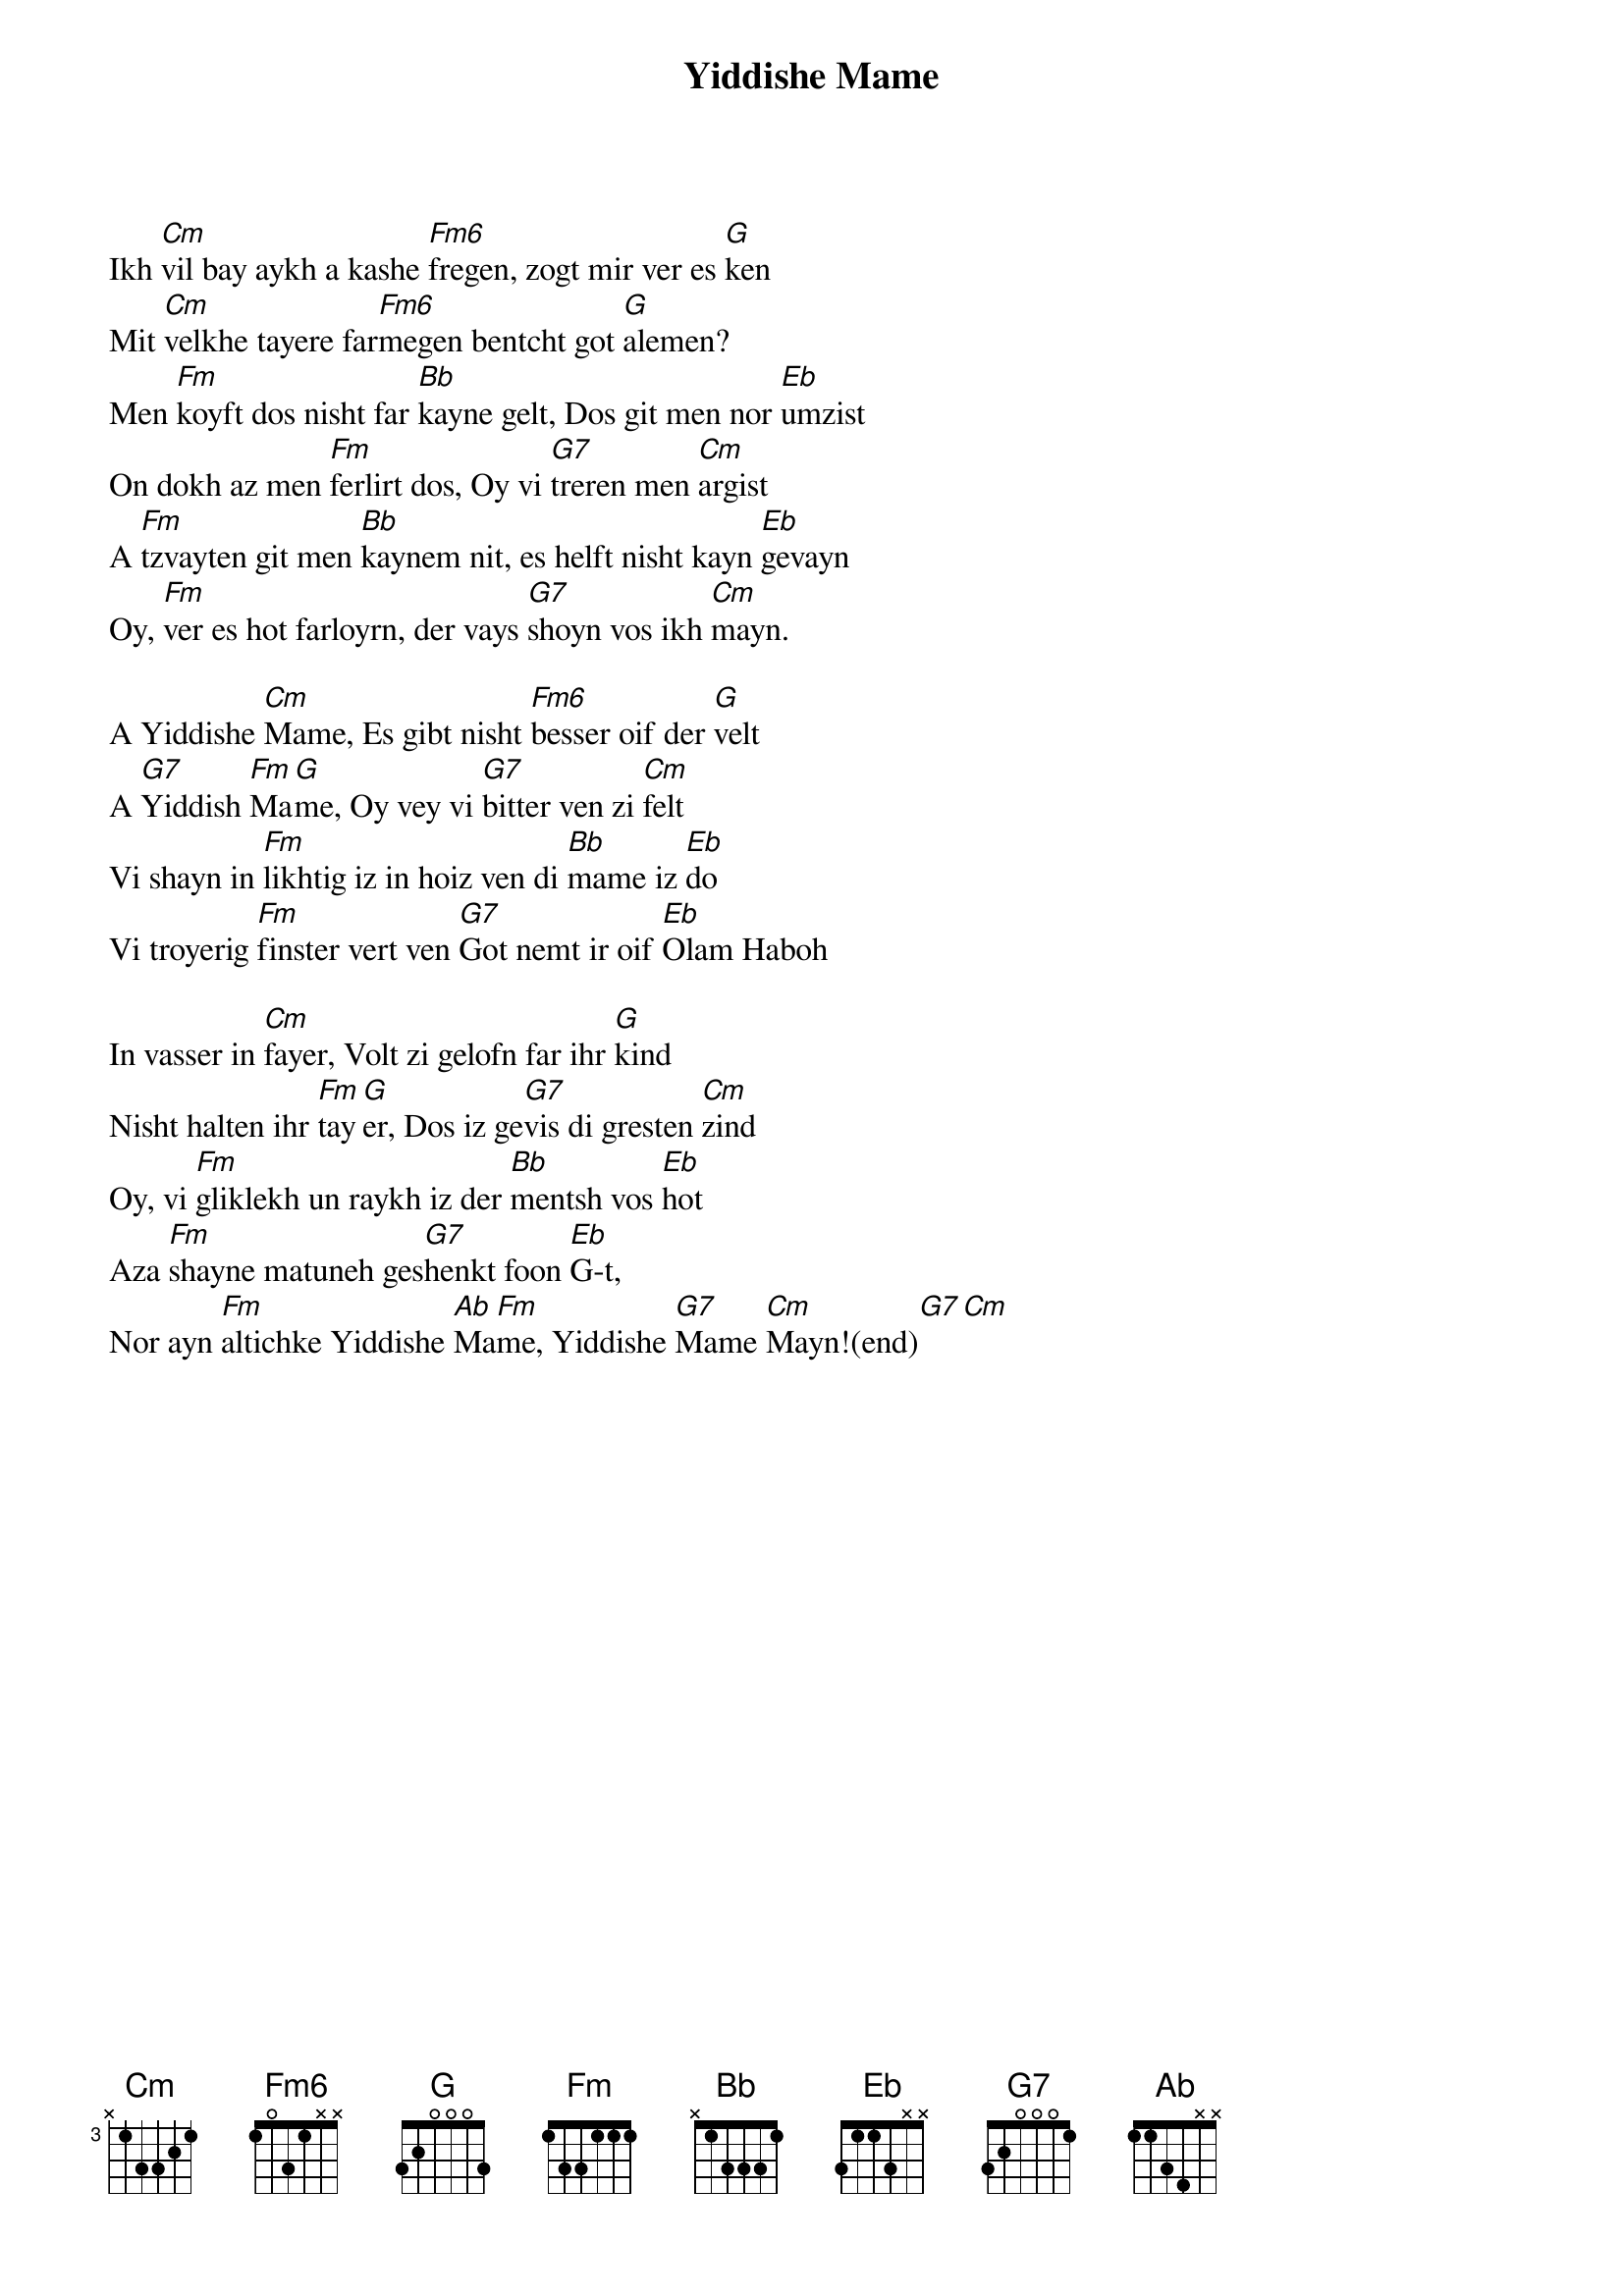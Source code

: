 {t:Yiddishe Mame}

#{grid}
{define: Cm6 base-fret 0 frets 1 2 2 3 x x}
{define: Eb base-fret 0 frets 3 1 1 3 x x}
{define: Fm6 base-fret 0 frets 1 0 3 1 x x}
{define: Ab base-fret 0 frets 1 1 3 4 x x}
Ikh [Cm]vil bay aykh a kashe [Fm6]fregen, zogt mir ver es [G]ken
Mit [Cm]velkhe tayere far[Fm6]megen bentcht got [G]alemen?
Men [Fm]koyft dos nisht far [Bb]kayne gelt, Dos git men nor [Eb]umzist
On dokh az men [Fm]ferlirt dos, Oy vi [G7]treren men [Cm]argist
A [Fm]tzvayten git men [Bb]kaynem nit, es helft nisht kayn [Eb]gevayn
Oy, [Fm]ver es hot farloyrn, der vays [G7]shoyn vos ikh [Cm]mayn.
 
A Yiddishe [Cm]Mame, Es gibt nisht [Fm6]besser oif der [G]velt
A [G7]Yiddish [Fm]Ma[G]me, Oy vey vi [G7]bitter ven zi [Cm]felt
Vi shayn in [Fm]likhtig iz in hoiz ven di [Bb]mame iz [Eb]do
Vi troyerig [Fm]finster vert ven [G7]Got nemt ir oif [Eb]Olam Haboh

In vasser in [Cm]fayer, Volt zi gelofn far ihr [G]kind
Nisht halten ihr [Fm]tay[G]er, Dos iz ge[G7]vis di gresten [Cm]zind
Oy, vi [Fm]gliklekh un raykh iz der [Bb]mentsh vos [Eb]hot
Aza [Fm]shayne matuneh ges[G7]henkt foon [Eb]G-t,
Nor ayn [Fm]altichke Yiddishe [Ab]Ma[Fm]me, Yiddishe [G7]Mame [Cm]Mayn!(end)[G7][Cm]

